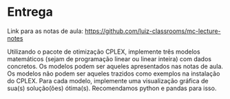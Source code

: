 * Entrega

  Link para as notas de aula: https://github.com/luiz-classrooms/mc-lecture-notes

  Utilizando o pacote de otimização CPLEX, implemente três modelos matemáticos (sejam de programação linear ou linear inteira) com dados concretos.
  Os modelos podem ser aqueles apresentados nas notas de aula.
  Os modelos não podem ser aqueles trazidos como exemplos na instalação do CPLEX.
  Para cada modelo, implemente uma visualização gráfica de sua(s) solução(ões) ótima(s). Recomendamos python e pandas para isso.
